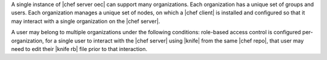 .. The contents of this file are included in multiple topics.
.. This file should not be changed in a way that hinders its ability to appear in multiple documentation sets.

A single instance of |chef server oec| can support many organizations. Each organization has a unique set of groups and users. Each organization manages a unique set of nodes, on which a |chef client| is installed and configured so that it may interact with a single organization on the |chef server|.

.. image:: ../../images/server_rbac_orgs_groups_and_users.png

A user may belong to multiple organizations under the following conditions: role-based access control is configured per-organization, for a single user to interact with the |chef server| using |knife| from the same |chef repo|, that user may need to edit their |knife rb| file prior to that interaction.